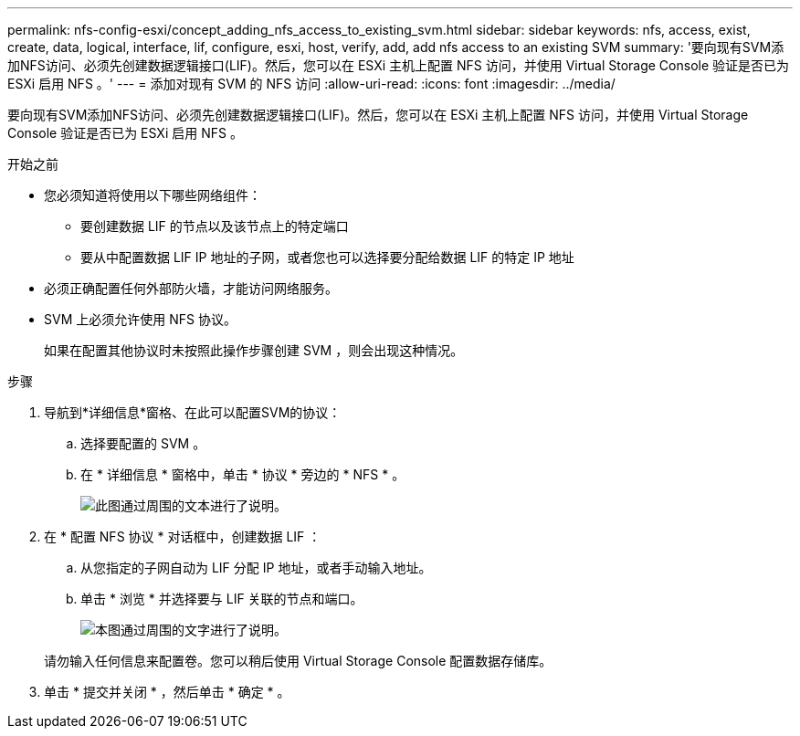 ---
permalink: nfs-config-esxi/concept_adding_nfs_access_to_existing_svm.html 
sidebar: sidebar 
keywords: nfs, access, exist, create, data, logical, interface, lif, configure, esxi, host, verify, add, add nfs access to an existing SVM 
summary: '要向现有SVM添加NFS访问、必须先创建数据逻辑接口(LIF)。然后，您可以在 ESXi 主机上配置 NFS 访问，并使用 Virtual Storage Console 验证是否已为 ESXi 启用 NFS 。' 
---
= 添加对现有 SVM 的 NFS 访问
:allow-uri-read: 
:icons: font
:imagesdir: ../media/


[role="lead"]
要向现有SVM添加NFS访问、必须先创建数据逻辑接口(LIF)。然后，您可以在 ESXi 主机上配置 NFS 访问，并使用 Virtual Storage Console 验证是否已为 ESXi 启用 NFS 。

.开始之前
* 您必须知道将使用以下哪些网络组件：
+
** 要创建数据 LIF 的节点以及该节点上的特定端口
** 要从中配置数据 LIF IP 地址的子网，或者您也可以选择要分配给数据 LIF 的特定 IP 地址


* 必须正确配置任何外部防火墙，才能访问网络服务。
* SVM 上必须允许使用 NFS 协议。
+
如果在配置其他协议时未按照此操作步骤创建 SVM ，则会出现这种情况。



.步骤
. 导航到*详细信息*窗格、在此可以配置SVM的协议：
+
.. 选择要配置的 SVM 。
.. 在 * 详细信息 * 窗格中，单击 * 协议 * 旁边的 * NFS * 。
+
image::../media/svm_add_protocol_nfs_nfs_esxi.gif[此图通过周围的文本进行了说明。]



. 在 * 配置 NFS 协议 * 对话框中，创建数据 LIF ：
+
.. 从您指定的子网自动为 LIF 分配 IP 地址，或者手动输入地址。
.. 单击 * 浏览 * 并选择要与 LIF 关联的节点和端口。
+
image::../media/svm_setup_cifs_nfs_page_lif_multi_nas_nfs_esxi.gif[本图通过周围的文字进行了说明。]



+
请勿输入任何信息来配置卷。您可以稍后使用 Virtual Storage Console 配置数据存储库。

. 单击 * 提交并关闭 * ，然后单击 * 确定 * 。

